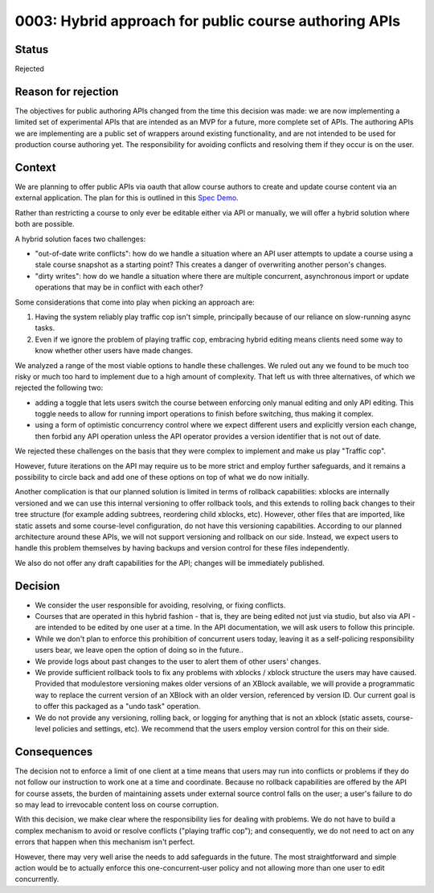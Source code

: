 0003: Hybrid approach for public course authoring APIs
======================================================

Status
------

Rejected

Reason for rejection
--------------------

The objectives for public authoring APIs changed from the time this decision was made:
we are now implementing a limited set of experimental APIs that are intended as an
MVP for a future, more complete set of APIs. The authoring APIs we are implementing
are a public set of wrappers around existing functionality, and are not intended to
be used for production course authoring yet. The responsibility for avoiding conflicts
and resolving them if they occur is on the user.

Context
-------

We are planning to offer public APIs via oauth that allow course authors to create
and update course content via an external application. The plan for this is outlined in this
`Spec Demo`_.

.. _`Spec Demo`: https://openedx.atlassian.net/wiki/spaces/COMM/pages/3696066564/Spec+Memo+API-Based+Management+of+edX+Course+Blocks+Outlines+and+Settings+MVP.

Rather than restricting a course to only ever be editable either via API or manually,
we will offer a hybrid solution where both are possible.

A hybrid solution faces two challenges:

- "out-of-date write conflicts": how do we handle a situation where an API user attempts to update
  a course using a stale course snapshot as a starting point?
  This creates a danger of overwriting another person's changes.
- "dirty writes": how do we handle a situation where there are multiple concurrent, asynchronous import or update 
  operations that may be in conflict with each other?

Some considerations that come into play when picking an approach are:

1. Having the system reliably play traffic cop isn't simple, principally because of our reliance on slow-running async tasks.
2. Even if we ignore the problem of playing traffic cop, embracing hybrid editing means clients need some way to know
   whether other users have made changes.

We analyzed a range of the most viable options to handle these challenges.
We ruled out any we found to be much too risky or much too hard to implement due to a high amount of complexity.
That left us with three alternatives, of which we rejected the following two:

- adding a toggle that lets users switch the course between enforcing only manual editing
  and only API editing. This toggle needs to allow for running import operations to finish before switching, thus making it complex.
- using a form of optimistic concurrency control where we expect different users and explicitly version each change, then forbid
  any API operation unless the API operator provides a version identifier that is not out of date.

We rejected these challenges on the basis that they were complex to implement and make us play "Traffic cop".

However, future iterations on the API may require us to be more strict and employ further safeguards, and it remains a possibility to circle
back and add one of these options on top of what we do now initially.

Another complication is that our planned solution is limited in terms of rollback capabilities: xblocks are internally versioned
and we can use this internal versioning to offer rollback tools, and this extends to rolling back changes to their tree structure
(for example adding subtrees, reordering child xblocks, etc). However, other files that are imported, like static assets and some course-level
configuration, do not have this versioning capabilities. According to our planned architecture around these APIs, we will not support versioning
and rollback on our side. Instead, we expect users to handle this problem themselves by having backups and version control for these files independently.

We also do not offer any draft capabilities for the API; changes will be immediately published.

Decision
--------

- We consider the user responsible for avoiding, resolving, or fixing conflicts.
- Courses that are operated in this hybrid fashion - that is, they are being edited not just via studio, but also via API -
  are intended to be edited by one user at a time. In the API documentation, we will ask users to follow this principle.
- While we don't plan to enforce this prohibition of concurrent users today, leaving it as a self-policing responsibility users bear,
  we leave open the option of doing so in the future..
- We provide logs about past changes to the user to alert them of other users' changes.
- We provide sufficient rollback tools to fix any problems with xblocks / xblock structure the users may have caused.
  Provided that modulestore versioning makes older versions of an XBlock available, we will provide a programmatic way to replace the current version
  of an XBlock with an older version, referenced by version ID.
  Our current goal is to offer this packaged as a "undo task" operation.
- We do not provide any versioning, rolling back, or logging for anything that is not an xblock (static assets,
  course-level policies and settings, etc). We recommend that the users employ version control for this on their side.

Consequences
------------

The decision not to enforce a limit of one client at a time means that users may run into conflicts or problems if they
do not follow our instruction to work one at a time and coordinate.
Because no rollback capabilities are offered by the API for course assets, the burden of maintaining assets under external
source control falls on the user; a user's failure to do so may lead to irrevocable content loss on course corruption.

With this decision, we make clear where the responsibility lies for dealing with problems. We do not have to
build a complex mechanism to avoid or resolve conflicts ("playing traffic cop");
and consequently, we do not need to act on any errors that happen when this mechanism isn't perfect.

However, there may very well arise the needs to add safeguards in the future. The most straightforward and simple action would be to
actually enforce this one-concurrent-user policy and not allowing more than one user to edit concurrently.
